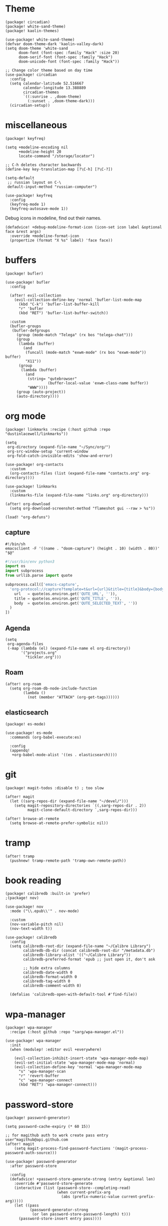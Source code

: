 #+OPTIONS: num:nil
* Theme
#+begin_src elisp :tangle packages.el
(package! circadian)
(package! white-sand-theme)
(package! kaolin-themes)
#+end_src

#+begin_src elisp
(use-package! white-sand-theme)
(defvar doom-theme-dark 'kaolin-valley-dark)
(setq doom-theme 'white-sand
      doom-font (font-spec :family "Hack" :size 20)
      doom-serif-font (font-spec :family "Hack")
      doom-unicode-font (font-spec :family "Hack"))

;; Change color theme based on day time
(use-package! circadian
  :config
  (setq calendar-latitude 52.516667
        calendar-longitude 13.388889
        circadian-themes
        `((:sunrise . ,doom-theme)
          (:sunset . ,doom-theme-dark)))
  (circadian-setup))
#+end_src

* miscellaneous
#+begin_src elisp :tangle packages.el
(package! keyfreq)
#+end_src

#+begin_src elisp
(setq +modeline-encoding nil
      +modeline-height 20
      locate-command "/storage/locator")

;; C-h deletes character backwards
(define-key key-translation-map [?\C-h] [?\C-?])

(setq-default
 ;; russian layout on C-\
 default-input-method "russian-computer")

(use-package! keyfreq
  :config
  (keyfreq-mode 1)
  (keyfreq-autosave-mode 1))
#+end_src

Debug icons in modeline, find out their names.
#+begin_src elisp :tangle no
(defadvice! +debug-modeline-format-icon (icon-set icon label &optional face &rest args)
  :override +modeline-format-icon
  (propertize (format "X %s" label) 'face face))
#+end_src
* buffers
#+begin_src elisp :tangle packages.el
(package! bufler)
#+end_src

#+begin_src elisp
(use-package! bufler
  :config

  (after! evil-collection
    (evil-collection-define-key 'normal 'bufler-list-mode-map
      (kbd "C-k") 'bufler-list-buffer-kill
      "r" 'bufler
      (kbd "RET") 'bufler-list-buffer-switch))

  :custom
  (bufler-groups
   (bufler-defgroups
     (group (mode-match "Telega" (rx bos "telega-chat")))
     (group
      (lambda (buffer)
        (and
         (funcall (mode-match "exwm-mode" (rx bos "exwm-mode")) buffer)
         "X11"))
      (group
       (lambda (buffer)
         (and
          (string= "qutebrowser"
                   (buffer-local-value 'exwm-class-name buffer))
          "WWW"))))
     (group (auto-project))
     (auto-directory))))
#+end_src
* org mode
#+begin_src elisp :tangle packages.el
(package! linkmarks :recipe (:host github :repo "dustinlacewell/linkmarks"))
#+end_src

#+begin_src elisp
(setq
 org-directory (expand-file-name "~/Sync/org/")
 org-src-window-setup 'current-window
 org-fold-catch-invisible-edits 'show-and-error)

(use-package! org-contacts
  :custom
  (org-contacts-files (list (expand-file-name "contacts.org" org-directory))))

(use-package! linkmarks
  :custom
  (linkmarks-file (expand-file-name "links.org" org-directory)))

(after! org-download
  (setq org-download-screenshot-method "flameshot gui --raw > %s"))

(load! "org-defuns")
#+end_src
** capture
#+begin_src shell :tangle ~/.local/bin/emacs-capture
#!/bin/sh
emacsclient -F '((name . "doom-capture") (height . 10) (width . 80))' "$@"
#+end_src

#+begin_src python :tangle ~/.local/share/qutebrowser/userscripts/orgprotocol
#!/usr/bin/env python3
import os
import subprocess
from urllib.parse import quote

subprocess.call(['emacs-capture',
  'org-protocol://capture?template=t&url={url}&title={title}&body={body}'.format(
    url   = quote(os.environ.get('QUTE_URL', '')),
    title = quote(os.environ.get('QUTE_TITLE', '')),
    body  = quote(os.environ.get('QUTE_SELECTED_TEXT', ''))
  )
])
#+end_src
** Agenda
#+begin_src elisp
(setq
 org-agenda-files
 (-map (lambda (el) (expand-file-name el org-directory))
       '("projects.org"
         "tickler.org")))
#+end_src

** Roam
#+begin_src elisp
(after! org-roam
  (setq org-roam-db-node-include-function
        (lambda ()
          (not (member "ATTACH" (org-get-tags))))))
#+end_src
** elasticsearch
#+begin_src elisp :tangle no
(package! es-mode)
#+end_src

#+begin_src elisp :tangle no
(use-package! es-mode
  :commands (org-babel-execute:es)

  :config
  (appendq!
   +org-babel-mode-alist '((es . elasticsearch))))
#+end_src
* git
#+begin_src elisp :tangle packages.el
(package! magit-todos :disable t) ; too slow
#+end_src

#+begin_src elisp
(after! magit
  (let ((sarg-repos-dir (expand-file-name "~/devel/")))
    (setq magit-repository-directories `((,sarg-repos-dir . 2))
          magit-clone-default-directory `,sarg-repos-dir)))

(after! browse-at-remote
  (setq browse-at-remote-prefer-symbolic nil))
#+end_src
* tramp
#+begin_src elisp
(after! tramp
  (pushnew! tramp-remote-path 'tramp-own-remote-path))
#+end_src
* book reading
#+begin_src elisp :tangle packages.el
(package! calibredb :built-in 'prefer)
;(package! nov)
#+end_src

#+begin_src elisp :tangle no
(use-package! nov
  :mode ("\\.epub\\'" . nov-mode)

  :custom
  (nov-variable-pitch nil)
  (nov-text-width t))
#+end_src

#+begin_src elisp
(use-package! calibredb
  :config
  (setq calibredb-root-dir (expand-file-name "~/Calibre Library")
        calibredb-db-dir (concat calibredb-root-dir "/metadata.db")
        calibredb-library-alist '(("~/Calibre Library"))
        calibredb-preferred-format 'epub ;; just open it, don't ask

        ;; hide extra columns
        calibredb-date-width 0
        calibredb-format-width 0
        calibredb-tag-width 0
        calibredb-comment-width 0)

  (defalias 'calibredb-open-with-default-tool #'find-file))
#+end_src

* wpa-manager
#+begin_src elisp :tangle packages.el
(package! wpa-manager
  :recipe (:host github :repo "sarg/wpa-manager.el"))
#+end_src

#+begin_src elisp
(use-package! wpa-manager
  :init
  (when (modulep! :editor evil +everywhere)

    (evil-collection-inhibit-insert-state 'wpa-manager-mode-map)
    (evil-set-initial-state 'wpa-manager-mode-map 'normal)
    (evil-collection-define-key 'normal 'wpa-manager-mode-map
      "s" 'wpa-manager-scan
      "r" 'revert-buffer
      "c" 'wpa-manager-connect
      (kbd "RET") 'wpa-manager-connect)))
#+end_src
* password-store
#+begin_src elisp :tangle packages.el
(package! password-generator)
#+end_src

#+begin_src elisp
(setq password-cache-expiry (* 60 15))

;; for magithub auth to work create pass entry user^magithub@api.github.com
(after! magit
    (setq magit-process-find-password-functions '(magit-process-password-auth-source)))

(use-package! password-generator
  :after password-store

  :config
  (defadvice! +password-store-generate-strong (entry &optional len)
    :override #'password-store-generate
    (interactive (list (password-store--completing-read)
                       (when current-prefix-arg
                         (abs (prefix-numeric-value current-prefix-arg)))))
    (let ((pass
           (password-generator-strong
            (or len password-store-password-length) t)))
      (password-store-insert entry pass))))
#+end_src

** Qutebrowser integration
#+begin_src elisp
(defun +pass/qute (url)
  (auth-source-pass--read-entry
   (completing-read "Pass: "
                    (password-store-list)
                    nil t url)))
#+end_src

See [[../../qutebrowser/.config/qutebrowser/password_fill_rc]]

** Wrapper for CLI
#+begin_src elisp
(defalias '+pass/read-entry #'auth-source-pass--read-entry)
#+end_src

See [[../.local/bin/pass]]

* elfeed
#+begin_src elisp
(defun ambrevar/elfeed-play-with-mpv ()
  "Play entry link with mpv."
  (interactive)
  (let ((entry (if (eq major-mode 'elfeed-show-mode) elfeed-show-entry (elfeed-search-selected :single)))
        (quality-arg "")
        (quality-val (completing-read "Max height resolution (0 for unlimited): " '("0" "480" "720") nil nil)))
    (setq quality-val (string-to-number quality-val))
    (message "Opening %s with height≤%s with mpv..." (elfeed-entry-link entry) quality-val)
    (when (< 0 quality-val)
      (setq quality-arg (format "--ytdl-format=[height<=?%s]" quality-val)))
    (start-process "elfeed-mpv" nil "mpv" quality-arg (elfeed-entry-link entry))))

(defvar elfeed-mpv-patterns
  '("youtu\\.?be")
  "List of regexp to match against elfeed entry link to know whether to use mpv to visit the link.")

(defun ambrevar/elfeed-visit-or-play-with-mpv ()
  "Play in mpv if entry link matches `elfeed-mpv-patterns', visit otherwise. See `elfeed-play-with-mpv'."
  (interactive)
  (let ((entry (if (eq major-mode 'elfeed-show-mode) elfeed-show-entry (elfeed-search-selected :single)))
        (patterns elfeed-mpv-patterns))
    (while (and patterns (not (string-match (car elfeed-mpv-patterns) (elfeed-entry-link entry))))
      (setq patterns (cdr patterns)))
    (if patterns
        (ambrevar/elfeed-play-with-mpv)
      (if (eq major-mode 'elfeed-search-mode)
          (elfeed-search-browse-url)
        (elfeed-show-visit)))))

(defun sarg/elfeed-strip-content (entry)
  (when (find "rmbody" (elfeed-entry-tags entry))
    (setf (elfeed-entry-content entry) (elfeed-ref ""))
    (elfeed-untag entry "rmbody")))

(after! elfeed
  (add-hook 'elfeed-new-entry-hook #'sarg/elfeed-strip-content)
  (add-hook 'elfeed-show-mode-hook (lambda () (setq-local browse-url-generic-program "qutebrowser-background")))

  (setq elfeed-search-filter "@2-week-ago +unread -youtube"
        elfeed-show-entry-switch (lambda (buf) (display-buffer-below-selected buf nil) (select-window (get-buffer-window buf))))

  (evil-define-key 'normal elfeed-show-mode-map
    "go" 'ambrevar/elfeed-visit-or-play-with-mpv))
#+end_src

#+begin_src sh :tangle ~/.local/bin/qutebrowser-background
#!/bin/sh
qutebrowser --nowindow --target tab-bg-silent $@
#+end_src

* dict
#+begin_src elisp :tangle packages.el
(package! dictcc)
(package! multitran)
;(package! google-translate)
;(package! powerthesaurus)
#+end_src

#+begin_src elisp
(use-package! dictcc)
(use-package! multitran)
#+end_src
* email
#+begin_src elisp
(defun sarg/ensure-msmtp-pass-available ()
  (interactive)
  (+pass/read-entry (concat "Email/" user-mail-address)))

(after! mu4e
  (setq mu4e-filter-inbox "flag:unread AND NOT flag:trashed AND maildir:/gmail/Inbox"
        mu4e-bookmarks '((mu4e-filter-inbox "Gmail messages" ?u)
                         ("date:today..now AND NOT flag:trashed AND NOT maildir:/gmail/trash" "Today's messages" 116))

        mu4e-alert-interesting-mail-query mu4e-filter-inbox)

  (add-to-list 'mm-body-charset-encoding-alist '(utf-8 . 8bit))
  (advice-add 'sendmail-send-it
              :before #'sarg/ensure-msmtp-pass-available)

  (setq sendmail-program (executable-find "msmtp")
        send-mail-function #'smtpmail-send-it
        mu4e-compose-format-flowed t ; visual-line-mode + auto-fill upon sending
        message-sendmail-f-is-evil t
        message-sendmail-extra-arguments '("--read-envelope-from")
        message-send-mail-function #'message-send-mail-with-sendmail))

(set-email-account! "sarg"
  '((mu4e-sent-folder   . "/gmail/sent")
    (mu4e-drafts-folder . "/gmail/drafts")
    (mu4e-trash-folder  . "/gmail/trash")
    (mu4e-refile-folder . "/gmail/all")
    (smtpmail-smtp-user . "sarg@sarg.org.ru")
    (user-mail-address  . "sarg@sarg.org.ru"))
  t)
#+end_src

* browsing
#+begin_src elisp :tangle packages.el
(package! webpaste)
(package! web-search)
#+end_src

#+begin_src elisp
(defun browse-url-qute-private (url &optional new-window)
  "Make firefox open URL in private-browsing window."
  (interactive (browse-url-interactive-arg "URL: "))
  (let ((process-environment (browse-url-process-environment)))
    (apply 'start-process
           (concat "qutebrowser " url)
           nil
           "qutebrowser"
           (list (concat ":open -p " url)))))

;; (setq browse-url-browser-function
;;       '(("^https?://some.addr.com" . browse-url-qute-private)
;;         ("." . browse-url-default-browser)))

(setq-default
 browse-url-browser-function 'browse-url-generic
 browse-url-generic-program "qutebrowser")

(use-package! webpaste)
(use-package! web-search
  :custom
  (web-search-default-provider "DuckDuckGo"))
#+end_src
* shell
#+begin_src elisp
(after! eshell
  (add-hook 'eshell-first-time-mode-hook
            (lambda ()
              (map! :map eshell-mode-map
                    :ni "C-r" #'+eshell/search-history))))

(use-package! eat
  :hook (eshell-load-hook . (eat-eshell-mode eat-eshell-visual-command-mode)))

(use-package! detached
  :init
  (detached-init)
  :bind (;; Replace `async-shell-command' with `detached-shell-command'
         ([remap async-shell-command] . detached-shell-command)
         ;; Replace `compile' with `detached-compile'
         ([remap compile] . detached-compile)
         ([remap recompile] . detached-compile-recompile)
         ;; Replace built in completion of sessions with `consult'
         ([remap detached-open-session] . detached-consult-session))
  :custom ((detached-show-output-on-attach t)
           (detached-terminal-data-command system-type)))
#+end_src

* dired
#+begin_src elisp :tangle packages.el
(package! dired-filter)
(package! dired-avfs)
(package! dired-du)
(package! dired-collapse)
(package! dired-git-info :recipe (:host github :repo "clemera/dired-git-info"))
(package! openwith)
#+end_src

#+begin_src elisp
(use-package! dired-filter
  :hook (dired-mode . dired-filter-mode)
  :custom
  (dired-filter-stack '((omit) (dot-files))))

(use-package! dired-collapse
  :hook (dired-mode . dired-collapse-mode))

(use-package! dired-git-info
  :custom
  (dgi-commit-message-format "%cr\t%s"))

(use-package! dired-avfs)
(use-package! dired-du
  :custom
  ;; human readable
  (dired-du-size-format 't))

(add-hook! dired-mode #'dired-hide-details-mode)

(after! async
  (dired-async-mode 1))

(defun openwith-has-association (file)
  (-any? (lambda (oa) (string-match (car oa) file)) openwith-associations))

(use-package! openwith
  :hook (after-init . openwith-mode)
  :config

  (setq openwith-associations
        '(("\\.\\(?:pdf\\|epub\\)\\'" "zathura" (file))
          ("\\.\\(?:mkv\\|webm\\|avi\\|mp4\\)\\'" "mpv" (file))))
  ;; (openwith-mode)
  ;; Don't ask if file is too large when it'll be handled by openwith-mode.
  (advice-add 'abort-if-file-too-large :before-until
              (lambda (size op-type filename &rest args)
                (and (boundp 'openwith-mode) openwith-mode
                     (openwith-has-association filename)))))
#+end_src

* openscad
#+begin_src elisp :tangle no
(defun openscad-preview ()
  (interactive)
  (select-window (split-window-right))
  (start-process "openscad" nil "openscad" (buffer-file-name)))
#+end_src

* selfcontrol
#+begin_src elisp :tangle no
(defun sarg/ad-selfcontrol-time-restriction (orig-fun &rest args)
  (if (or (= 0 (mod
                (calendar-day-of-week (calendar-current-date))
                6)) ; 0 and 6 - Sunday and Saturday
          (> (nth 2 (decode-time)) 18))
      (apply orig-fun args)
    (message "It's not the time yet!")))

(defun sarg/ad-selfcontrol-otp-confirm (proc &rest args)
  "Asks to enter random string as confirmation before executing PROC."
  (interactive)
  (let* ((pass (format "%06x%06x%06x"
                       (random (expt 16 6))
                       (random (expt 16 6))
                       (random (expt 16 6))))

         (input (read-string (format "Enter %s if you wish to proceed: " pass))))

    (if (string= input pass)
        (apply proc args))))

(after! elfeed
  (advice-add 'elfeed-update :around #'sarg/ad-selfcontrol-otp-confirm)
  (advice-add '=rss :around #'sarg/ad-selfcontrol-otp-confirm)
  (advice-add 'elfeed-update :around #'sarg/selfcontrol-time-restriction))

(after! telega
  (advice-add 'ivy-telega-chat-with :around #'sarg/ad-selfcontrol-otp-confirm))
#+end_src
* bindings
#+begin_src elisp
(map!
 "C-x b" #'bufler-switch-buffer

 (:map dired-mode-map
  :n (kbd "DEL") #'dired-up-directory
  :n "K" #'dired-do-kill-lines)

 (:map image-mode-map
   :n "q" #'kill-current-buffer))
#+end_src

